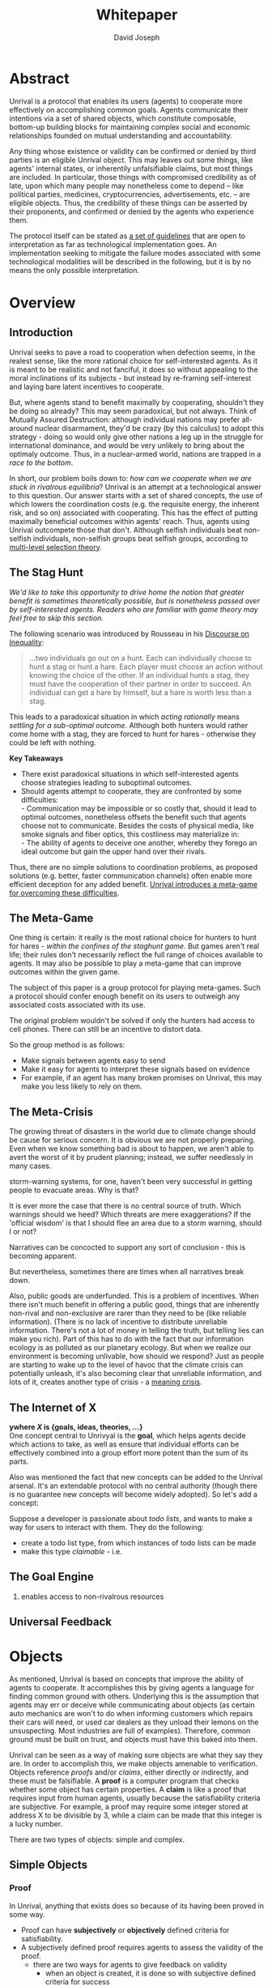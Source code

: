 #+TITLE: Whitepaper
#+AUTHOR: David Joseph
#+OPTIONS: toc:nil

* Abstract
Unrival is a protocol that enables its users (agents) to cooperate more effectively on accomplishing common goals.  Agents communicate their intentions via a set of shared objects, which constitute composable, bottom-up building blocks for maintaining complex social and economic relationships founded on mutual understanding and accountability.
   
Any thing whose existence or validity can be confirmed or denied by third parties is an eligible Unrival object.  This may leaves out some things, like agents' internal states, or inherentily unfalsifiable claims, but most things are included.  In particular, those things with compromised credibility as of late, upon which many people may nonetheless come to depend -- like political parties, medicines, cryptocurrencies, advertisements, etc. -- are eligible objects.  Thus, the credibility of these things can be asserted by their proponents, and confirmed or denied by the agents who experience them.

The protocol itself can be stated as [[file:protocol.html][a set of guidelines]] that are open to interpretation as far as technological implementation goes.  An implementation seeking to mitigate the failure modes associated with some technological modalities will be described in the following, but it is by no means the only possible interpretation.
* Overview
** Introduction  
Unrival seeks to pave a road to cooperation when defection seems, in the realest sense, like the more rational choice for self-interested agents.  As it is meant to be realistic and not fanciful, it does so without appealing to the moral inclinations of its subjects - but instead by re-framing self-interest and laying bare latent incentives to cooperate.

But, where agents stand to benefit maximally by cooperating, shouldn't they be doing so already?  This may seem paradoxical, but not always.  Think of Mutually Assured Destruction: although individual nations may prefer all-around nuclear disarmament, they'd be crazy (by this calculus) to adopt this strategy - doing so would only give other nations a leg up in the struggle for international dominance, and would be very unlikely to bring about the optimaly outcome.  Thus, in a nuclear-armed world, nations are trapped in a /race to the bottom/.

In short, our problem boils down to: /how can we cooperate when we are stuck in rivalrous equilibria/?  Unrival is an attempt at a technological answer to this question.  Our answer starts with a set of shared concepts, the use of which lowers the coordination costs (e.g. the requisite energy, the inherent risk, and so on) associated with cooperating.  This has the effect of putting maximally beneficial outcomes within agents' reach.  Thus, agents using Unrival outcompete those that don't.  Although selfish individuals beat non-selfish individuals, non-selfish groups beat selfish groups, according to [[https://en.wikipedia.org/wiki/Group_selection#Multilevel_selection_theory][multi-level selection theory]].

** The Stag Hunt
/We'd like to take this opportunity to drive home the notion that greater benefit is sometimes theoretically possible, but is nonetheless passed over by self-interested agents.  Readers who are familiar with game theory may feel free to skip this section./

The following scenario was introduced by Rousseau in his [[https://en.wikipedia.org/wiki/Discourse_on_Inequality][Discourse on Inequality]]:
#+ATTR_RST: :margin 4 :color grey
#+BEGIN_QUOTE
…two individuals go out on a hunt. Each can individually choose to hunt a stag or hunt a hare. Each player must choose an action without knowing the choice of the other. If an individual hunts a stag, they must have the cooperation of their partner in order to succeed. An individual can get a hare by himself, but a hare is worth less than a stag.
#+END_QUOTE
This leads to a paradoxical situation in which /acting rationally/ means /settling for a sub-optimal outcome/.  Although both hunters would rather come home with a stag, they are forced to hunt for hares - otherwise they could be left with nothing.

[[./static/images/stag_hunt.png]]

*Key Takeaways*
- There exist paradoxical situations in which self-interested agents choose strategies leading to suboptimal outcomes.
- Should agents attempt to cooperate, they are confronted by some difficulties:     \\
    - Communication may be impossible or so costly that, should it lead to optimal outcomes, nonetheless offsets the benefit such that agents choose not to communicate.  Besides the costs of physical media, like smoke signals and fiber optics, this costliness may materialize in:     \\
    - The ability of agents to deceive one another, whereby they forego an ideal outcome but gain the upper hand over their rivals.     \\

Thus, there are no simple solutions to coordination problems, as proposed solutions (e.g. better, faster communication channels) often enable more efficient deception for any added benefit.  _Unrival introduces a meta-game for overcoming these difficulties_.
  
** The Meta-Game
One thing is certain: it really is the most rational choice for hunters to hunt for hares - /within the confines of the staghunt game/.  But games aren't real life; their rules don't necessarily reflect the full range of choices available to agents.  It may also be possible to play a meta-game that can improve outcomes within the given game.

The subject of this paper is a group protocol for playing meta-games.  Such a protocol should confer enough benefit on its users to outweigh any associated costs associated with its use.

The original problem wouldn't be solved if only the hunters had access to cell phones.  There can still be an incentive to distort data.  

So the group method is as follows:
- Make signals between agents easy to send
- Make it easy for agents to interpret these signals based on evidence
- For example, if an agent has many broken promises on Unrival, this may make you less likely to rely on them.
  
** The Meta-Crisis
The growing threat of disasters in the world due to climate change should be cause for serious concern.  It is obvious we are not properly preparing.  Even when we know something bad is about to happen, we aren't able to avert the worst of it by prudent planning; instead, we suffer needlessly in many cases.

storm-warning systems, for one, haven't been very successful in getting people to evacuate areas.  Why is that?

It is ever more the case that there is no central source of truth.  Which warnings should we heed?  Which threats are mere exaggerations?  If the 'official wisdom' is that I should flee an area due to a storm warning, should I or not?

Narratives can be concocted to support any sort of conclusion - this is becoming apparent.  

But nevertheless, sometimes there are times when all narratives break down.


Also, public goods are underfunded.  This is a problem of incentives.  When there isn't much benefit in offering a public good, things that are inherently non-rival and non-exclusive are rarer than they need to be (like reliable information).  (There is no lack of incentive to distribute unreliable information.  There's not a lot of money in telling the truth, but telling lies can make you rich).  Part of this has to do with the fact that our information ecology is as polluted as our planetary ecology.  But when we realize our environment is becoming unlivable, how should we respond?  Just as people are starting to wake up to the level of havoc that the climate crisis can potentially unleash, it's also becoming clear that unreliable information, and lots of it, creates another type of crisis - a [[https://www.youtube.com/watch?v=54l8_ewcOlY&list=PLND1JCRq8Vuh3f0P5qjrSdb5eC1ZfZwWJ][meaning crisis]].

** The Internet of X
*ywhere /X/ is {goals, ideas, theories, ...}*       \\

One concept central to Unrivyal is the *goal*, which helps agents decide which actions to take, as well as ensure that individual efforts can be effectively combined into a group effort more potent than the sum of its parts.

Also was mentioned the fact that new concepts can be added to the Unrival arsenal.  It's an extendable protocol with no central authority (though there is no guarantee new concepts will become widely adopted).  So let's add a concept:

Suppose a developer is passionate about /todo lists/, and wants to make a way for users to interact with them.  They do the following:
- create a todo list type, from which instances of todo lists can be made
- make this type /claimable/ - i.e.
** The Goal Engine
   1. enables access to non-rivalrous resources  
** Universal Feedback
* Objects
As mentioned, Unrival is based on concepts that improve the ability of agents to cooperate.  It accomplishes this by giving agents a language for finding common ground with others.  Underlying this is the assumption that agents may err or deceive while communicating about objects (as certain auto mechanics are won't to do when informing customers which repairs their cars will need, or used car dealers as they unload their lemons on the unsuspecting.  Most industries are full of examples).  Therefore, common ground must be built on trust, and objects must have this baked into them.

Unrival can be seen as a way of making sure objects are what they say they are.  In order to accomplish this, we make objects amenable to verification.  Objects reference /proofs/ and/or /claims/, either directly or indirectly, and these must be falsifiable.  A *proof* is a computer program that checks whether some object has certain properties.  A *claim* is like a proof that requires input from human agents, usually because the satisfiability criteria are subjective.  For example, a proof may require some integer stored at address X to be divisible by 3, while a claim can be made that this integer is a lucky number.

There are two types of objects: simple and complex.
** Simple Objects
*** Proof
In Unrival, anything that exists does so because of its having been proved in some way.

- Proof can have *subjectively* or *objectively* defined criteria for satisfiability.
- A subjectively defined proof requires agents to assess the validity of the proof.
  - there are two ways for agents to give feedback on validity
    - when an object is created, it is done so with subjective defined criteria for success
    - at random intervals, objects are checked for validity (i.e. their proofs are run).  if invalid, they are pruned.
    - 
- Formalising Subjectively executed proofs, also called *assessments*, are part of a possible protocol that has a curated set of concepts for reflecting a satisfying intersubjective *universe*
*** Name
*** Interpretation
** Complex Objects
**** Criteria
- any object that comes into existence must meet certain proof criteria
- objects must meet both subjective and objective proof criteria
- objects may meet objective proof criteria that don't belong to them specifically, but rather belong to class to which they belong (proof criteria can be inherited)
-       
    

It is difficult to query for subjective opinions about things that matter and get faithful results.
** Simple Objects
Objects are content-addressed arrays of *parts*.  For example, the following object has two parts:
#+begin_src json
[
  {
    "label": "breed",
    "value": "Dalmation"
  },
  {
    "label": "name",
    "value": "Daisy"
  }  
]
#+end_src

A process called hashing can be used to create a signature from data that will always look the same, given the same input data.

Hashing the above data using IPFS produces the content-based address =QmeDWRWMc3YoRKyueRAmqmJ3bVwD1oc74eVoEATtfdYJJh=.  This is similar to an IP address in that it can be used to fetch data, but it also comes with certain advantages owing to the direct relationship between the content of the data and the address itself.

Simple objects are objects that do not contain other objects embedded in them.  Since neither of the above object's parts are content-addressed objects, it is a simple object.
*** Name
Currently there is only need for one type of simple object - a /name/.  A *name* acts as a mnemonic label attached to (i.e. part of) other objects.  Names can have attributes (like "language_code" in the following example), which can be useful in various client applications:

#+begin_src json
  [
      {
          "type": "name",
          "value": "dog",
          "language_code": "EN"
      }
  ]
#+end_src

    
** Proofs
A *proof* is a program that is fed an address as its input and terminates in either success or failure, usually dependent upon the attributes of the data at said address.  
   
There are two types of proofs: subjective and objective.  
An object has been proved *objectively* if passing the proof was a mathematical certainty, given the address.      
An object has been proved *subjectively* if it reflects the opinions of faithful observers.

*** Objective

Most of Unrival's advanced functionality is due to the ability of complex objects to be /proved/, either directly or indirectly.  Objects that are proved directly have a proof part, while objects proved indirectly have a prototypal parent with a proof they must also satisfy:

#+begin_src mermaid :css-file ./mermaid-styles.css  :file static/images/proofs.svg
graph LR
 
        subgraph "Indirect Proof"
    C(Dalmation) --> |fed directly| D[Dalmation Proof]
    E(Some Dalmation) -.-> | fed indirectly | D
    E == prototypal inheritance ==> C
    end
       subgraph "Direct Proof"
    A(Dalmation) --> |fed directly| B[Dalmation Proof]
    end
#+end_src

To continue our example from above, if the following code is hashed and added as a part to the Dalmation object, it would make sure that the breed of dog is equal to ='Dalmation'=.
#+begin_src python
#!/usr/bin python3

from unrival_py import *

address = sys.argv[1] # could be equal to the above hash, for example (QmeDWRWMc3YoRKyueRAmqmJ3bVwD1oc74eVoEATtfdYJJh)

object_string = read(address) # gets the data from the content-address
parsed_object = parse(object_string) # converts the data into a python dictionary

assert has_part(parsed_object, 'breed', 'Dalmation') 
  
#+end_src
**** Direct Proof
Once we hash the above and add it as a part to our original set, we have the following:

#+begin_src json
  [
    {
      "type": "proof",
      "address": "QmV7HTZJqd81DWo12MVmB6BtkS8V28JNU3587HPsJj1rv6"
    },
    {
      "label": "breed",
      "value": "Dalmation"
    },
    {
      "label": "name",
      "value": "Daisy"
    }  
  ]
#+end_src
One more hash gives us the result: =QmWJwaDMcKgysTwC2qktH27eqYHHauNXHryhzTzNN8szub= - which is a content-based address that can be fed to a proof.  The object at this address is claiming to be a Dalmation (rightfully so, based on the rather easily-satisfied proof above that it includes as one of its parts).

/When an object's content address is fed to a a proof that is contained as one of its parts, it is proved directly./
**** Indirect Proof
Some objects do not contain explicit references to proofs.  Instead, they contain references to prototypes, whose proofs they must satisify.  

#+begin_src mermaid :css-file ./mermaid-styles.css  :file static/images/indirect-proof-1.svg
graph LR
    A(some dalmation) == prototypal inheritance ==> B(mammal)
    B --> D[mammal proof]
    B == prototypal inheritance ==> C(life form)
    C --> E[life form proof]
#+end_src
This means that in order to come into existence, "some dalmation" must satisfy both the life form proof and the mammal proof, besides its namesake proof:
#+begin_src mermaid :css-file ./mermaid-styles.css  :file static/images/indirect-proof-2.svg
graph TD
    A(some dalmation)
    B(mammal)
    D[mammal proof]
    B --> D
    C --> E
    C(life form)
    E[life form proof]
    A -.->  |fed indirectly|D
    A -.->  |fed indirectly|E
        B -.->  |fed indirectly|E
#+end_src
**** Multiple Inheritance

**** Archetypal Proof
The properties of proofs described above are determined by a single proof, called an *archetypal proof*.  This is part of an *archetypal object*, which is an object all complex objects in Unrival have as an ancestor.
*** Subjective
Subjective Proofs are required for each and every Unrival object.  Not every object
** Complex Objects
*** Namespace
A *namespace* is a collection of names that can be considered equivalent for some purpose.  

#+begin_src mermaid :css-file ./mermaid-styles.css  :file static/images/namespace.svg
graph TD
    subgraph namespace
    reality
    truth
    a[die Wirklichkeit]
    b[die Realität]
    end
#+end_src
In Unrival there are two kinds of names:
**** Authoritative 
Also called an object's /type/, this is an indication to prefer one name over others -- when there are multiple name variants referring to the same object -- for the purpose of simplicity.
**** Non-Authoritative
Non-authoritative names are variants of an authoritative name.

For example, Unrival Clients and Servers (if they implement Universe ______) can also refer to objects of type /agent/ as /actors/.  The former is authoritative and the latter is a non-authoritative variant.
*** Agent/Actor/User
*** Outcome/Event
An outcome is a claim that is a subjective event.      
*** Claim (Subjective Proof Criteria)
A claim is just a subjective proof that hasn't been validated.
    
Every object must start with a claim, and this claim, after having been proved, allows the object to exist.
*** Judgment/Evaluation/Assessment
#+begin_quote
“Never trust anyone who doesn’t have skin in the game. Without it, fools and crooks will benefit, and their mistakes will never come back to haunt them.” - Nassim Nicholas Taleb
#+end_quote

    
An evaluation is a verification attempt by a certain number of agents of a subjective proof.  Therefore it is an event - but it can be ongoing; current attempts at proof evaluation may still be relevant for agents.

It is difficult to query for subjective opinions about things that matter and get faithful results.

A judgment has value.  A very strong case can be made for it being the utility token par excellence.  Judgments are necessarily honest representations of mental states.  This is what is quite hard to get at through polling, surveys, or reviews of any sort.
- Youtube's way of recommending tends to appeal to our lowest common denominators
- Amazon's way of recommending is very gameable.  Nothing is stopping vendors from offering incentives to offer unfaithful ratings, which distorts the signal that users are looking for to help them make a decision.

Assessments in Unrival are elicited in a way that maximizes the faithfulness of responses.  Whenever a claim is made, a namespace is also attached to this claim.  The subscribers to the namespace where the claim is made are the pool of possible judges.


*** Promise
Of course, there are many ways to think about promises, some of them requiring no formalism or technology.  Our approach is meant to make promises applicable in many circumstances, and it starts with breaking promises into their component parts and making them interfaceable.  We call the component parts of a promise /objects/.  These are anything and everything that could be relevant to the management of promises.  In order to use them the way we want, as representations of complex human relationships, we have some criteria:    
*** Goal    
*** Interface
An *interface* is a composition of a set of actions performable by some user(s).  For example, an interface may look like the following:
#+begin_src json
  [
      {
          "type": "interface",
          "name": "prototype"
      },
      {
          "type": "action",
          "name": "pay bill",
      },      
      {
          "type": "action",
          "name": "check bill",
      }
  ]
#+end_src
This information alone is sufficient to define an interface in Unrival.  
*** Action
An *action* should be performable in order to produce a desired outcome, without error.  Because actions are tied to /ends/ and not /means/, there may be several alternate ways to perform actions.  This is why /actions aggregate adapters and providers/.  
#+begin_src json
  [
      {
          "type": "action",
          "name": "prototype"
      },
      {
          "type": "provider",
          "name": "pay bill",
      },      
      {
          "type": "provider",
          "name": "check bill",
      }
  ]
#+end_src
may contain an aggregate of adapters representing these diverse means.  Means, at this level, refers to a medium and not the provider of a medium.  In other words, given the action /pay bill/, one adapter (technically a /null/ adapter) would allow you to pay in person, while another adapter would allow you to wire money from your bank account.  This leaves open the possibility for different providers to fulfill the transfer, which will be covered.
*** Adapter
    
*** Universe

Every unrival object that is created has a universe in which it was created as one of its parts.  This reference to a universe's content based address shows a client whether or not an object that doesn't belong to their universe can be merged.



    
A universe is like a filesystem that maps names and name hierarchies to data.  
    
A *universe* determines how concepts are defined for their inhabitants (i.e. users).  The purpose of a universe is to assign a hierarchical order to namespaces.  For example:
#+begin_src json
[
    {
        "type": "namespace",
        "address": "@#q23kflj2fkl3jrkl23j23kf",
        "children": [
            {
                "type": "namespace",
                "address": "",
                "children": [
                    {
                        "type": "namespace",
                        "address": ""
                    }
                ]
            }
        }
    }
]  
#+end_src
The above addresses correspond to the following goal objects:
"solve climate change" --> "reduce carbon emissions" --> "pass a cap and trade law"
As such, it is an exceedingly simple universe where everything revolves around a cap and trade law getting passed. 

** More Complex Objects
*** Location
*** Resource
*** Role
*** Provider
*** Model
A model is a statement about a state of affairs.
*** Todo
    
* Workflows
** Start a Business
** Sell Your Car
** Get Insurance
- due to asymmetric information being solved, insurance consts less
-   
     
* Implementation
** Python Module
** Server   
** Client
The purpose of the client is to map Unrival objects to interfaceable components, for example in a web application.

One function of the client is to help users visualize relations between objects.  The Unrival Client has two views:
*** Router
A router maps a namespace to a web component.      
*** WebComponent    

*** Visualization
#+begin_src mermaid :css-file ./mermaid-styles.css  :file static/images/node-shapes.svg
graph LR
    id1((This represents an object))
    id2[This represents a proof]
    id1 --> id2
#+end_src
*** Detail View
*** Relation View
*** Search View     
